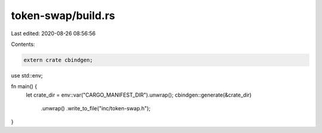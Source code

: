 token-swap/build.rs
===================

Last edited: 2020-08-26 08:56:56

Contents:

.. code-block:: rs

    extern crate cbindgen;

use std::env;

fn main() {
    let crate_dir = env::var("CARGO_MANIFEST_DIR").unwrap();
    cbindgen::generate(&crate_dir)
        .unwrap()
        .write_to_file("inc/token-swap.h");
}


